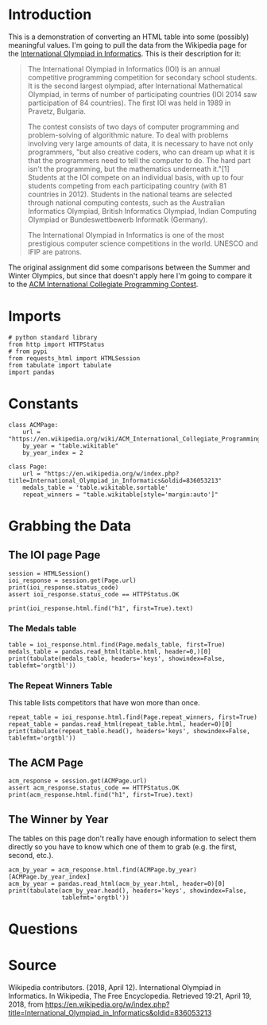 #+BEGIN_COMMENT
.. title: International Olympiad in Informatics
.. slug: international-olympiad-in-informatics
.. date: 2018-04-19 12:14:23 UTC-07:00
.. tags: data scraping draft
.. category: data
.. link: 
.. description: Some basic data collection about the medals won in the International Olympiad in Informatics
.. type: text
#+END_COMMENT

* Introduction
  This is a demonstration of converting an HTML table into some (possibly) meaningful values. I'm going to pull the data from the Wikipedia page for the [[https://en.wikipedia.org/wiki/International_Olympiad_in_Informatics][International Olympiad in Informatics]]. This is their description for it:

#+BEGIN_QUOTE
The International Olympiad in Informatics (IOI) is an annual competitive programming competition for secondary school students. It is the second largest olympiad, after International Mathematical Olympiad, in terms of number of participating countries (IOI 2014 saw participation of 84 countries). The first IOI was held in 1989 in Pravetz, Bulgaria.

The contest consists of two days of computer programming and problem-solving of algorithmic nature. To deal with problems involving very large amounts of data, it is necessary to have not only programmers, "but also creative coders, who can dream up what it is that the programmers need to tell the computer to do. The hard part isn't the programming, but the mathematics underneath it."[1] Students at the IOI compete on an individual basis, with up to four students competing from each participating country (with 81 countries in 2012). Students in the national teams are selected through national computing contests, such as the Australian Informatics Olympiad, British Informatics Olympiad, Indian Computing Olympiad or Bundeswettbewerb Informatik (Germany).

The International Olympiad in Informatics is one of the most prestigious computer science competitions in the world. UNESCO and IFIP are patrons.
#+END_QUOTE

The original assignment did some comparisons between the Summer and Winter Olympics, but since that doesn't apply here I'm going to compare it to the [[https://en.wikipedia.org/wiki/ACM_International_Collegiate_Programming_Contest][ACM International Collegiate Programming Contest]].
* Imports
#+BEGIN_SRC ipython :session olympiad :results none
# python standard library
from http import HTTPStatus
# from pypi
from requests_html import HTMLSession
from tabulate import tabulate
import pandas
#+END_SRC
* Constants
#+BEGIN_SRC ipython :session olympiad :results none
class ACMPage:
    url = "https://en.wikipedia.org/wiki/ACM_International_Collegiate_Programming_Contest"
    by_year = "table.wikitable"
    by_year_index = 2
#+END_SRC

#+BEGIN_SRC ipython :session olympiad :results none
class Page:
    url = "https://en.wikipedia.org/w/index.php?title=International_Olympiad_in_Informatics&oldid=836053213"
    medals_table = 'table.wikitable.sortable'
    repeat_winners = "table.wikitable[style='margin:auto']"
#+END_SRC
* Grabbing the Data
** The IOI page Page
#+BEGIN_SRC ipython :session olympiad :results output
session = HTMLSession()
ioi_response = session.get(Page.url)
print(ioi_response.status_code)
assert ioi_response.status_code == HTTPStatus.OK
#+END_SRC

#+RESULTS:
: 200

#+BEGIN_SRC ipython :session olympiad :results output
print(ioi_response.html.find("h1", first=True).text)
#+END_SRC

#+RESULTS:
: International Olympiad in Informatics

*** The Medals table
#+BEGIN_SRC ipython :session olympiad :results output raw
table = ioi_response.html.find(Page.medals_table, first=True)
medals_table = pandas.read_html(table.html, header=0,)[0]
print(tabulate(medals_table, headers='keys', showindex=False, tablefmt='orgtbl'))
#+END_SRC

#+RESULTS:
|  Rank | Nation      | Gold | Silver | Bronze | Total |
|-------+-------------+------+--------+--------+-------|
|     1 | China       |   77 |     26 |     12 |   115 |
|     2 | Russia      |   56 |     36 |     12 |   104 |
|     3 | USA         |   46 |     34 |     15 |    95 |
|     4 | Poland      |   38 |     38 |     29 |   105 |
|     5 | South Korea |   36 |     37 |     26 |    99 |
|     6 | Romania     |   30 |     45 |     28 |   103 |
|     7 | Bulgaria    |   25 |     41 |     34 |   100 |
|     8 | Slovakia    |   24 |     37 |     29 |    90 |
|     9 | Iran        |   22 |     52 |     22 |    96 |
|    10 | Japan       |   21 |     20 |      8 |    49 |
| Total | 375         |  366 |    215 |    956 |   nan |

*** The Repeat Winners Table
   This table lists competitors that have won more than once.

#+BEGIN_SRC ipython :session olympiad :results output raw
repeat_table = ioi_response.html.find(Page.repeat_winners, first=True)
repeat_table = pandas.read_html(repeat_table.html, header=0)[0]
print(tabulate(repeat_table.head(), headers='keys', showindex=False, tablefmt='orgtbl'))
#+END_SRC

#+RESULTS:
| Name                | Team     | Years      | Unnamed: 3 | Unnamed: 4 | Unnamed: 5 | Unnamed: 6 | Unnamed: 7 | Unnamed: 8 |
|---------------------+----------+------------+------------+------------+------------+------------+------------+------------|
| Gennady Korotkevich | Belarus  | G(II) 2012 | GP(I) 2011 | G(I) 2010  | G(I) 2009  |     G 2008 |     G 2007 |     S 2006 |
| Hristo Venev        | Bulgaria | G 2016     | G 2015     | G 2014     | G 2013     |     S 2012 |        nan |        nan |
| Filip Wolski        | Poland   | G(I) 2006  | G 2005     | G 2004     | G 2003     |        nan |        nan |        nan |
| Yuta Takaya         | Japan    | G(I) 2017  | G 2016     | G 2015     | G 2014     |        nan |        nan |        nan |
| Rares-Darius Buhai  | Romania  | G 2015     | G 2014     | G 2013     | G 2012     |        nan |        nan |        nan |

** The ACM Page

#+BEGIN_SRC ipython :session olympiad :results output
acm_response = session.get(ACMPage.url)
assert acm_response.status_code == HTTPStatus.OK
print(acm_response.html.find("h1", first=True).text)
#+END_SRC

#+RESULTS:
: ACM International Collegiate Programming Contest

** The Winner by Year
   The tables on this page don't really have enough information to select them directly so you have to know which one of them to grab (e.g. the first, second, etc.).

#+BEGIN_SRC ipython :session olympiad :results output raw
acm_by_year = acm_response.html.find(ACMPage.by_year)[ACMPage.by_year_index]
acm_by_year = pandas.read_html(acm_by_year.html, header=0)[0]
print(tabulate(acm_by_year.head(), headers='keys', showindex=False,
               tablefmt='orgtbl'))
#+END_SRC

#+RESULTS:
| Year | Country | Institution                                                                         |
|------+---------+-------------------------------------------------------------------------------------|
| 2018 | Russia  | Moscow State University                                                             |
| 2017 | Russia  | Saint Petersburg State University of Information Technologies, Mechanics and Optics |
| 2016 | Russia  | St. Petersburg State University                                                     |
| 2015 | Russia  | Saint Petersburg State University of Information Technologies, Mechanics and Optics |
| 2014 | Russia  | St. Petersburg State University                                                     |

* Questions
* Source
Wikipedia contributors. (2018, April 12). International Olympiad in Informatics. In Wikipedia, The Free Encyclopedia. Retrieved 19:21, April 19, 2018, from https://en.wikipedia.org/w/index.php?title=International_Olympiad_in_Informatics&oldid=836053213
